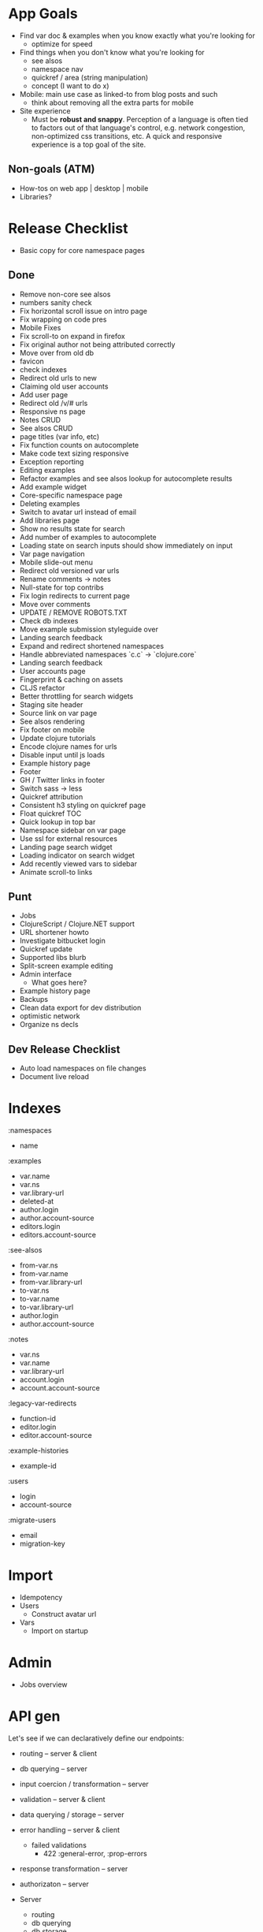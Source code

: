 * App Goals
+ Find var doc & examples when you know exactly what you're looking for
  + optimize for speed
+ Find things when you don't know what you're looking for
  + see alsos
  + namespace nav
  + quickref / area (string manipulation)
  + concept (I want to do x)
+ Mobile: main use case as linked-to from blog posts and such
  + think about removing all the extra parts for mobile
+ Site experience
  + Must be *robust and snappy*. Perception of a language is
    often tied to factors out of that language's control, e.g. network
    congestion, non-optimized css transitions, etc. A quick and
    responsive experience is a top goal of the site.

** Non-goals (ATM)
+ How-tos on web app | desktop | mobile
+ Libraries?


* Release Checklist

+ Basic copy for core namespace pages


** Done
+ Remove non-core see alsos
+ numbers sanity check
+ Fix horizontal scroll issue on intro page
+ Fix wrapping on code pres
+ Mobile Fixes
+ Fix scroll-to on expand in firefox
+ Fix original author not being attributed correctly
+ Move over from old db
+ favicon
+ check indexes
+ Redirect old urls to new
+ Claiming old user accounts
+ Add user page
+ Redirect old /v/# urls
+ Responsive ns page
+ Notes CRUD
+ See alsos CRUD
+ page titles (var info, etc)
+ Fix function counts on autocomplete
+ Make code text sizing responsive
+ Exception reporting
+ Editing examples
+ Refactor examples and see alsos lookup for autocomplete results
+ Add example widget
+ Core-specific namespace page
+ Deleting examples
+ Switch to avatar url instead of email
+ Add libraries page
+ Show no results state for search
+ Add number of examples to autocomplete
+ Loading state on search inputs should show immediately on input
+ Var page navigation
+ Mobile slide-out menu
+ Redirect old versioned var urls
+ Rename comments -> notes
+ Null-state for top contribs
+ Fix login redirects to current page
+ Move over comments
+ UPDATE / REMOVE ROBOTS.TXT
+ Check db indexes
+ Move example submission styleguide over
+ Landing search feedback
+ Expand and redirect shortened namespaces
+ Handle abbreviated namespaces `c.c` -> `clojure.core`
+ Landing search feedback
+ User accounts page
+ Fingerprint & caching on assets
+ CLJS refactor
+ Better throttling for search widgets
+ Staging site header
+ Source link on var page
+ See alsos rendering
+ Fix footer on mobile
+ Update clojure tutorials
+ Encode clojure names for urls
+ Disable input until js loads
+ Example history page
+ Footer
+ GH / Twitter links in footer
+ Switch sass -> less
+ Quickref attribution
+ Consistent h3 styling on quickref page
+ Float quickref TOC
+ Quick lookup in top bar
+ Namespace sidebar on var page
+ Use ssl for external resources
+ Landing page search widget
+ Loading indicator on search widget
+ Add recently viewed vars to sidebar
+ Animate scroll-to links

** Punt
+ Jobs
+ ClojureScript / Clojure.NET support
+ URL shortener howto
+ Investigate bitbucket login
+ Quickref update
+ Supported libs blurb
+ Split-screen example editing
+ Admin interface
  + What goes here?
+ Example history page
+ Backups
+ Clean data export for dev distribution
+ optimistic network
+ Organize ns decls

** Dev Release Checklist

+ Auto load namespaces on file changes
+ Document live reload


* Indexes

:namespaces
+ name

:examples
+ var.name
+ var.ns
+ var.library-url
+ deleted-at
+ author.login
+ author.account-source
+ editors.login
+ editors.account-source

:see-alsos
+ from-var.ns
+ from-var.name
+ from-var.library-url
+ to-var.ns
+ to-var.name
+ to-var.library-url
+ author.login
+ author.account-source

:notes
+ var.ns
+ var.name
+ var.library-url
+ account.login
+ account.account-source

:legacy-var-redirects
+ function-id
+ editor.login
+ editor.account-source

:example-histories
+ example-id

:users
+ login
+ account-source

:migrate-users
+ email
+ migration-key


* Import

+ Idempotency
+ Users
  + Construct avatar url
+ Vars
  + Import on startup


* Admin

+ Jobs overview


* API gen

Let's see if we can declaratively define our endpoints:

+ routing -- server & client
+ db querying -- server
+ input coercion / transformation -- server
+ validation -- server & client
+ data querying / storage -- server
+ error handling -- server & client
  + failed validations
    + 422 :general-error, :prop-errors
+ response transformation -- server
+ authorizaton -- server

+ Server
  + routing
  + db querying
  + db storage
  + validation
  + error handling
  + response transformation
  + authorization

+ Client
  + routing
  + validation
  + failed validation reporting


It would be nice if both the client call functions and endpoint
generation could be done off of the same data.

Single-field validation, form submit -> routing -> input coercion

(client-call schema context success error)

It's unfortunate that you have to visit 3 different namespaces to add
a single endpoint, this needs to be fixed. Part of the reason right
now is that the schema is cross-platform and the endpoints are
not. Another part is that you have to explicitly mount endpoints in
`clojuredocs.server`. See: https://www.youtube.com/watch?v=_oj0gfSRLm0

All this is fixable I think.

Actually four places, also the front-end code that uses that
endpoint.

** Layout

+ clojuredocs.api.schemas -- schemas, cross env
+ clojuredocs.api.server (clj)
+ clojuredocs.api.client (cljs)

(api/request api/get-examples
  payload
  on-success
  on-error)

(api/response api/get-examples handler)

(server/endpoint get-examples handler)

+clj
(defn get-examples [r])

+cljs
(defn get-examples [opts success error]




* App Layout

** Clj
+ Config
+ Init
+ Client API
+ Page Rendering
+ Comps
+ Data Access

** Cljs
+ Server Comm
+ Widgets
+ Cross components
+ Routing?


** pages.clj / pages subdir

Used to house all page rendering logic. Adding a page? The route /
logic should probably go in pages.clj. If the logic for rendering your
page needs a bunch of supporting functions, or if there are many pages
that should all be grouped logically, consider adding a namespace to
the pages subdir (see search feedback routes, for example). Routes
should only be added to pages.clj unless you really, really need to
handle routing in your namespace.


* Examples / Example History

+ Use Cases
  + View example -- Show author / editors in example meta, and latest
    edit body and last updated timestamp


* User Accounts

ClojureDocs v1 used OpenID, which is being phased out pretty much
anywhere (oh well). So we've got a bunch of user accounts from the old
version of CD that have to be migrated over.

Personally, I don't really want to maintain a user identity that's
specific to ClojureDocs. I like the idea of using GitHub auth (oauth2)
initially and adding on other providers. Just have to handle the case
of login collisions from different providers.



* Coupling In Widgets

+ Styleguide is a good stage for isolation
+ Widgets should work both in context and in isolation
+ Using channels to isolate widgets
+ How does this work with nested widgets?

Is an appropriate shape of a widget the:
+ state
+ no external calls
+ state is not modified in-widget?

That last one is interesting, lets visit that. Another way to state
that question is: should all app state modification be done out of
widget?

Probably not, error handling becomes to arduous. So then isolation
becomes a matter of configuration.

+ Should be able to put the widget in any of it's states in a
  straightforward way (passing data). Channels hurt here.
+ Composibility of widgets is important, channels add another
  dimension when thinking about composibility.
+ Right now state transitions are hard to follow, alot of it is
  spread across the namespace. What's the cause of that?
+ Should event handlers just be about putting stuff onto a queue?
+ Maybe localizing all mutation to the widget itself isn't a bad idea,
  as opposed to channels escaping the widget. This begs the question
  of how inter-widget communication should work (refs?).

Results are looking good so far, essentially all state manipulation
happens in the same place, which is a good thing. There's still the
question as to whether this could be accomplished by just moving code
around. Even if not, is it worth the overhad managing channels?


#+BEGIN_SRC clojure

(defn event-loop [state text-chan cancel-chan]
  (go
    (loop []
      (prn @state)
      (let [[v ch] (async/alts! [text-chan cancel-chan] :priority)]
        (condp = ch
          text-chan (do
                      (swap! state assoc :text v)
                      (recur))
          cancel-chan (prn "CANCEL"))))))

(let [t (async/chan 10)
      c (async/chan 10)]
  (event-loop (atom) t c)
  (go
    (>! t "foo")
    (<! (timeout 100))
    (>! t "bar"))
  #_(go
    (>! c "hello")
    (<! (timeout 100))
    (>! c "world")
    (<! (timeout 1000))
    (>! c "the quick")))

#+END_SRC

It really seems like overkill instead of manipulating state directly
in the event handler, but let's try it.

Ok, hit a road block. An example doesn't know how to remove itself
from the page, so there needs to be some communication outside that
handles this.

Two problems:

1. How is this communication structured? A channel that the widge
   exposes? A channel that is passed to the widget to put deletes on?
   An event that's fired? The widget is passed the shared structure
   and it removes the example from the list of examples? A flag on
   the example that prevents it from being rendered?
   + If it's a channel passed into the widget, how is that passed
     through multiple layers of widgets, if multiple layers exist?
2. How to identify the example to be removed?


#+BEGIN_SRC clojure

(defn wire-meta-behavior [owner example report-delete-chan]
  (let [delete-ch (chan)]
    (go-loop []
      (when-let [delete-state (<! delete-ch)]
        (condp = delete-state
          :do-delete
          (let [res (<! (delete-example example))]
            (if (= 200 (:status res))
              (!> report-delete-chan example)
              (om/set-state! owner :delete-state :error)))
          (om/set-state! owner :delete-state delete-state))
        (recur)))
    {:delete-ch delete-ch}))

#+END_SRC

I'm not a huge fan of how the event handlers are bound by specifying
the function to run in the element attributes.

Ok, it's a little better, but still coupled. I've been thinking about
having a single channel / pair of channels be the communication
interface to a widget, and how state is manipulated, so information
flows:

app state -> events -> channels -> app state

Server comm should probably be done at the top level, or as high-up
as possible


* Localizing state, communication, and UI

Widgets interact with state either through putting messages on
provided channels, or manipulating the state they have in scope (cursors).

component / page / container / world / widget / loop / link / module
/ mod

Mod -- app state

Included declaratively

Lifecycle
* page-wide scripts


* Fears

+ People will have a harder time finding what they're looking for
+ Site will be slower
+ Site will have more (any) downtime
+ Contributing will be difficult because the codebase is a mess



* Log

<2014-09-13 Sat 21:48>

Removed syntax highlighter in favor of the one cribbed from
Reagent. Feels way more performant, and I can remove
syntaxhighlighter & supporting files from the frontend.

458K pre, 433K post :D


<2014-09-19 Fri 16:40>

Feels like I'm getting close. The to do list is down to about 5
items, but I'm sure I'll add more before launch. Got the DNS servers
switched over from 1and1 to Route 53. I really need to get that
domain reg switched over to namecheap. 1and1 is such a POS.

Copy is the next big thing, I'll do on or two passes, but there are
much better writers in the community that can help out.

Post-launch: autocomplete is way, way to slow. Was getting ~1-2
seconds turn-around on my mobile tether, prob get around 250ms on
cable. That's still to slow I think, we need to try shiping all the vars
down and do the search on the client next. It's not that much, ~1000
vars clocks in around:

1000 vars * (50B name + 200B docstring + 100B fudge) = 350K extras

Less w/ gzip

I'm guessing that extra 350K is worth it if cachable.


* <2014-09-21 Sun 00:22>

Getting close to a release, just need to get some help banging on the
thing. Also working on persisting search state:

https://github.com/zk/clojuredocs/issues/68

There's a ton of stuff once you dig in.

+ back / forward through queries
+ restoring state on back
+ store autocomplete results in local storage to be able to instantly
  populate on back nav

The search stuff needs a good refactor anyway, the separation of
concerns and encapsulaton is poor


* <2016-08-13 Sat 17:08>

Getting everything updated to 1.8, which was released months ago. You
know, 1.9 alpha 10 is out, I should update to that while I'm at it.

Also I've just noticed that the delete example link isn't working.

Add / update works.

Delete on see-alsos work. Delete on notes work.

I should compile for prod locally to double check on this release.


* <2016-08-20 Sat 16:46>

Added display of the current clojure version to the homepage for
desktop / mobile. Really love the mobile slide-out menu, that thing
has really held up over time.

https://cl.ly/2S100u241x2y/Screen%20Shot%202016-08-20%20at%204.48.04%20PM.png

https://cl.ly/3m3E3f3l1F2o/Screen%20Shot%202016-08-20%20at%204.48.36%20PM.png


Also checked 1.9.0-alpha10, seems to be good to go so the next version
bump will be nice and easy.

* <2016-10-17 Mon 20:37>

TODO
+ searc.cljs -- update :ac-text (om/update! app :ac-text text)

* <2016-10-22 Sat 18:57>

Continuing the reagent transition. Still in the middle of the yak
shave to get the app lifecycle stuff implemented -- js reloading (that
reminds me I need to convert the less over to garden, and to do that I
need to get reup in).

I'm a little burned out on getting examples moved over, so let me get
reup in.
